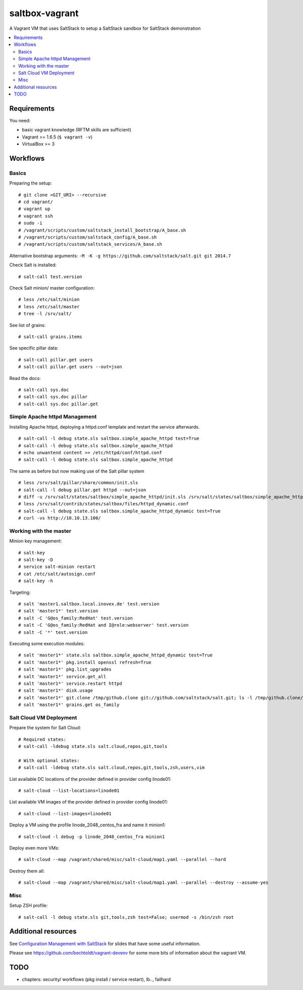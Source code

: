 ===============
saltbox-vagrant
===============

A Vagrant VM that uses SaltStack to setup a SaltStack sandbox for SaltStack demonstration

.. contents::
    :backlinks: none
    :local:


Requirements
------------

You need:

* basic vagrant knowledge (RFTM skills are sufficient)
* Vagrant >= 1.6.5 (``$ vagrant -v``)
* VirtualBox >= 3


Workflows
---------
Basics
''''''

Preparing the setup:

::

    # git clone <GIT_URI> --recursive
    # cd vagrant/
    # vagrant up
    # vagrant ssh
    # sudo -i
    # /vagrant/scripts/custom/saltstack_install_bootstrap/A_base.sh
    # /vagrant/scripts/custom/saltstack_config/A_base.sh
    # /vagrant/scripts/custom/saltstack_services/A_base.sh

Alternative bootstrap arguments: ``-M -K -g https://github.com/saltstack/salt.git git 2014.7``

Check Salt is installed:

::

    # salt-call test.version

Check Salt minion/ master configuration:

::

    # less /etc/salt/minion
    # less /etc/salt/master
    # tree -l /srv/salt/

See list of grains:

::

    # salt-call grains.items

See specific pillar data:

::

    # salt-call pillar.get users
    # salt-call pillar.get users --out=json

Read the docs:

::

    # salt-call sys.doc
    # salt-call sys.doc pillar
    # salt-call sys.doc pillar.get


Simple Apache httpd Management
''''''''''''''''''''''''''''''

Installing Apache httpd, deploying a httpd.conf template and restart the service afterwards.

::

    # salt-call -l debug state.sls saltbox.simple_apache_httpd test=True
    # salt-call -l debug state.sls saltbox.simple_apache_httpd
    # echo unwantend content >> /etc/httpd/conf/httpd.conf
    # salt-call -l debug state.sls saltbox.simple_apache_httpd

The same as before but now making use of the Salt pillar system

::

    # less /srv/salt/pillar/share/common/init.sls
    # salt-call -l debug pillar.get httpd --out=json
    # diff -u /srv/salt/states/saltbox/simple_apache_httpd/init.sls /srv/salt/states/saltbox/simple_apache_httpd_dynamic/init.sls
    # less /srv/salt/contrib/states/saltbox/files/httpd_dynamic.conf
    # salt-call -l debug state.sls saltbox.simple_apache_httpd_dynamic test=True
    # curl -vs http://10.10.13.100/


Working with the master
'''''''''''''''''''''''

Minion key management:

::

    # salt-key
    # salt-key -D
    # service salt-minion restart
    # cat /etc/salt/autosign.conf
    # salt-key -h

Targeting:

::

    # salt 'master1.saltbox.local.inovex.de' test.version
    # salt 'master1*' test.version
    # salt -C 'G@os_family:RedHat' test.version
    # salt -C 'G@os_family:RedHat and I@role:webserver' test.version
    # salt -C '*' test.version

Executing some execution modules:

::

    # salt 'master1*' state.sls saltbox.simple_apache_httpd_dynamic test=True
    # salt 'master1*' pkg.install openssl refresh=True
    # salt 'master1*' pkg.list_upgrades
    # salt 'master1*' service.get_all
    # salt 'master1*' service.restart httpd
    # salt 'master1*' disk.usage
    # salt 'master1*' git.clone /tmp/github.clone git://github.com/saltstack/salt.git; ls -l /tmp/github.clone/
    # salt 'master1*' grains.get os_family


Salt Cloud VM Deployment
''''''''''''''''''''''''

Prepare the system for Salt Cloud:

::

    # Required states:
    # salt-call -ldebug state.sls salt.cloud,repos,git,tools

    # With optional states:
    # salt-call -ldebug state.sls salt.cloud,repos,git,tools,zsh,users,vim


List available DC locations of the provider defined in provider config linode01:

::

    # salt-cloud --list-locations=linode01

List available VM images of the provider defined in provider config linode01:

::

    # salt-cloud --list-images=linode01

Deploy a VM using the profile linode_2048_centos_fra and name it minion1:

::

    # salt-cloud -l debug -p linode_2048_centos_fra minion1

Deploy even more VMs:

::

    # salt-cloud --map /vagrant/shared/misc/salt-cloud/map1.yaml --parallel --hard

Destroy them all:

::

    # salt-cloud --map /vagrant/shared/misc/salt-cloud/map1.yaml --parallel --destroy --assume-yes


Misc
''''

Setup ZSH profile:

::

    # salt-call -l debug state.sls git,tools,zsh test=False; usermod -s /bin/zsh root


Additional resources
--------------------

See `Configuration Management with SaltStack <https://www.inovex.de/fileadmin/files/Vortraege/configuration-management-with-saltstack-arnold-bechtold-slac-2014.pdf>`_ for
slides that have some useful information.

Please see https://github.com/bechtoldt/vagrant-devenv for some more bits of information about the vagrant VM.


TODO
----

* chapters: security/ workflows (pkg install / service restart), lb.., failhard
